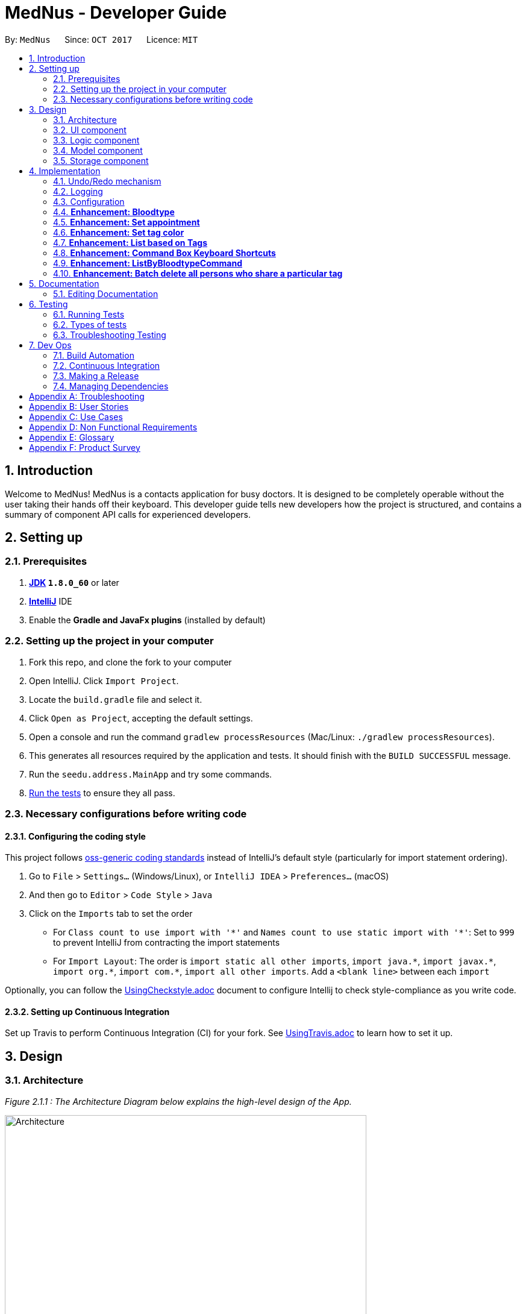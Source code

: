 = MedNus - Developer Guide
:toc:
:toc-title:
:toc-placement: preamble
:sectnums:
:imagesDir: images
:stylesDir: stylesheets
ifdef::env-github[]
:tip-caption: :bulb:
:note-caption: :information_source:
endif::[]
ifdef::env-github,env-browser[:outfilesuffix: .adoc]
:repoURL: https://github.com/CS2103AUG2017-T17-B2/main.git

By: `MedNus`      Since: `OCT 2017`      Licence: `MIT`

== Introduction

Welcome to MedNus! MedNus is a contacts application for busy doctors.
It is designed to be completely operable without the user taking their hands off
their keyboard. This developer guide tells new developers how the project is
structured, and contains a summary of component API calls for experienced
developers.

== Setting up

=== Prerequisites

. *http://www.oracle.com/technetwork/java/javase/downloads/jdk8-downloads-2133151.html[JDK] `1.8.0_60`* or later
. *https://www.jetbrains.com/idea[IntelliJ]* IDE
. Enable the *Gradle and JavaFx plugins* (installed by default)

=== Setting up the project in your computer

. Fork this repo, and clone the fork to your computer
. Open IntelliJ. Click `Import Project`.
. Locate the `build.gradle` file and select it.
. Click `Open as Project`, accepting the default settings.
. Open a console and run the command `gradlew processResources` (Mac/Linux: `./gradlew processResources`).
. This generates all resources required by the application and tests. It should finish with the `BUILD SUCCESSFUL` message.
. Run the `seedu.address.MainApp` and try some commands.
. link:#testing[Run the tests] to ensure they all pass.

=== Necessary configurations before writing code

==== Configuring the coding style

This project follows https://github.com/oss-generic/process/blob/master/docs/CodingStandards.md[oss-generic coding standards] instead of IntelliJ's default style (particularly for import statement ordering).

. Go to `File` > `Settings...` (Windows/Linux), or `IntelliJ IDEA` > `Preferences...` (macOS)
. And then go to `Editor` > `Code Style` > `Java`
. Click on the `Imports` tab to set the order

* For `Class count to use import with '\*'` and `Names count to use static import with '*'`: Set to `999` to prevent IntelliJ from contracting the import statements
* For `Import Layout`: The order is `import static all other imports`, `import java.\*`, `import javax.*`, `import org.\*`, `import com.*`, `import all other imports`. Add a `<blank line>` between each `import`

Optionally, you can follow the <<UsingCheckstyle#, UsingCheckstyle.adoc>> document to configure Intellij to check style-compliance as you write code.

==== Setting up Continuous Integration

Set up Travis to perform Continuous Integration (CI) for your fork. See <<UsingTravis#, UsingTravis.adoc>> to learn how to set it up.

== Design

=== Architecture

_Figure 2.1.1 : The Architecture Diagram below explains the high-level design of the App._

image::Architecture.png[width="600"]

`Main` has only one class called link:{repoURL}/src/main/java/seedu/address/MainApp.java[`MainApp`]. It is responsible for:

* At app launch: Initializes the components in the correct sequence, and connects them up with each other.
* At shut down: Shuts down the components and invokes cleanup method where necessary.

link:#common-classes[*`Commons`*] represents a collection of classes used by multiple other components. Two of those classes play important roles at the architecture level:

* `EventsCenter` is written using https://github.com/google/guava/wiki/EventBusExplained[Google's Event Bus library]). It is used for communication amongst components in an event-driven manner.
* `LogsCenter` is used by many classes to write log messages to the App's log file.

The rest of the App consists of four components with longer write-ups in the following sections. Here is a summary:

* link:#ui-component[*`UI`*] is the UI of the App.
* link:#logic-component[*`Logic`*] is the command executor.
* link:#model-component[*`Model`*] holds the data of the App in-memory.
* link:#storage-component[*`Storage`*] reads data from, and writes data to, the hard disk.

Keep in mind that each of the four components:

* Defines its _API_ in an `interface` with the same name as the Component.
* Exposes its functionality using a `{Component Name}Manager` class.

=== UI component

_Figure 2.2.1 : UML diagram of the UI Component showing how it is structured_

image::UiClassDiagram.png[width="800"]

The `UI` component uses JavaFx UI framework. The layout of these UI parts are defined in matching `.fxml` files that are in the `src/main/resources/view` folder. For example, the layout of the link:{repoURL}/src/main/java/seedu/address/ui/MainWindow.java[`MainWindow`] is specified in link:{repoURL}/src/main/resources/view/MainWindow.fxml[`MainWindow.fxml`]

The `UI` component,

* Executes user commands using the `Logic` component.
* Binds itself to some data in the `Model` so that the UI can auto-update when data in the `Model` change.
* Responds to events raised from various parts of the App and updates the UI accordingly.

=== Logic component

_Figure 2.3.1 : Structure of the Logic Component_

image::LogicClassDiagram.png[width="800"]

Note the `XYZCommand` class on the right of the diagram. Its structure is detailde in the next figure.

_Figure 2.3.2 : Structure of Commands in the Logic Component_

image::LogicCommandClassDiagram.png[width="800"]

.  `Logic` uses the `AddressBookParser` class to parse the user command.
.  This results in a `Command` object which is executed by the `LogicManager`.
.  The command execution can affect the `Model` (e.g. adding a person) and/or raise events.
.  The result of the command execution is encapsulated as a `CommandResult` object which is passed back to the `Ui`.

Events-driven nature of the design

_Figure 2.1.3a : Interactions *between components* for a `delete 1` command_

image::SDforDeletePerson.png[width="800"]

_Figure 2.3.1 : Interactions *within the Logic Component* for the `delete 1` Command_

image::DeletePersonSdForLogic.png[width="800"]


=== Model component

_Figure 2.4.1 : Structure of the Model Component_

image::ModelClassDiagram.png[width="800"]

The `Model`:

* Stores a `UserPref` object that represents the user's preferences.
* Stores the Address Book data.
* Exposes an unmodifiable `ObservableList<ReadOnlyPerson>` that can be 'observed' e.g. the UI can be bound to this list so that the UI automatically updates when the data in the list change.
* Does not depend on any of the other three components.

=== Storage component

_Figure 2.5.1 : Structure of the Storage Component_

image::StorageClassDiagram.png[width="800"]

The `Storage` component:

* Can save `UserPref` objects in json format and read it back.
* Can save the Address Book data in xml format and read it back.

== Implementation

This section describes some noteworthy details on how certain features are implemented.

=== Undo/Redo mechanism

The undo/redo mechanism is facilitated by an `UndoRedoStack`, which resides inside `LogicManager`. It supports undoing and redoing of commands that modifies the state of the address book (e.g. `add`, `edit`). Such commands will inherit from `UndoableCommand`.

`UndoRedoStack` only deals with `UndoableCommands`. Commands that cannot be undone will inherit from `Command` instead. The following diagram shows the inheritance diagram for commands:

image::LogicCommandClassDiagram.png[width="800"]

As you can see from the diagram, `UndoableCommand` adds an extra layer between the abstract `Command` class and concrete commands that can be undone, such as the `DeleteCommand`. Note that extra tasks need to be done when executing a command in an _undoable_ way, such as saving the state of the address book before execution. `UndoableCommand` contains the high-level algorithm for those extra tasks while the child classes implements the details of how to execute the specific command. Note that this technique of putting the high-level algorithm in the parent class and lower-level steps of the algorithm in child classes is also known as the https://www.tutorialspoint.com/design_pattern/template_pattern.htm[template pattern].

Commands that are not undoable are implemented this way:
[source,java]
----
public class ListCommand extends Command {
    @Override
    public CommandResult execute() {
        // ... list logic ...
    }
}
----

With the extra layer, the commands that are undoable are implemented this way:
[source,java]
----
public abstract class UndoableCommand extends Command {
    @Override
    public CommandResult execute() {
        // ... undo logic ...

        executeUndoableCommand();
    }
}

public class DeleteCommand extends UndoableCommand {
    @Override
    public CommandResult executeUndoableCommand() {
        // ... delete logic ...
    }
}
----

Suppose that the user has just launched the application. The `UndoRedoStack` will be empty at the beginning.

The user executes a new `UndoableCommand`, `delete 5`, to delete the 5th person in the address book. The current state of the address book is saved before the `delete 5` command executes. The `delete 5` command will then be pushed onto the `undoStack` (the current state is saved together with the command).

image::UndoRedoStartingStackDiagram.png[width="800"]

As the user continues to use the program, more commands are added into the `undoStack`. For example, the user may execute `add n/David ...` to add a new person.

image::UndoRedoNewCommand1StackDiagram.png[width="800"]

[NOTE]
If a command fails its execution, it will not be pushed to the `UndoRedoStack` at all.

The user now decides that adding the person was a mistake, and decides to undo that action using `undo`.

We will pop the most recent command out of the `undoStack` and push it back to the `redoStack`. We will restore the address book to the state before the `add` command executed.

image::UndoRedoExecuteUndoStackDiagram.png[width="800"]

[NOTE]
If the `undoStack` is empty, then there are no other commands left to be undone, and an `Exception` will be thrown when popping the `undoStack`.

The following sequence diagram shows how the undo operation works:

image::UndoRedoSequenceDiagram.png[width="800"]

The redo does the exact opposite (pops from `redoStack`, push to `undoStack`, and restores the address book to the state after the command is executed).

[NOTE]
If the `redoStack` is empty, then there are no other commands left to be redone, and an `Exception` will be thrown when popping the `redoStack`.

The user now decides to execute a new command, `clear`. As before, `clear` will be pushed into the `undoStack`. This time the `redoStack` is no longer empty. It will be purged as it no longer make sense to redo the `add n/David` command (this is the behavior that most modern desktop applications follow).

image::UndoRedoNewCommand2StackDiagram.png[width="800"]

Commands that are not undoable are not added into the `undoStack`. For example, `list`, which inherits from `Command` rather than `UndoableCommand`, will not be added after execution:

image::UndoRedoNewCommand3StackDiagram.png[width="800"]

The following activity diagram summarises what happens inside the `UndoRedoStack` when a user executes a new command:

image::UndoRedoActivityDiagram.png[width="200"]

==== Design Considerations

**Aspect:** Implementation of `UndoableCommand` +
**Alternative 1 (current choice):** Add a new abstract method `executeUndoableCommand()` +
**Pros:** We will not lose any undone/redone functionality as it is now part of the default behaviour. Classes that deal with `Command` do not have to know that `executeUndoableCommand()` exist. +
**Cons:** Hard for new developers to understand the template pattern. +
**Alternative 2:** Just override `execute()` +
**Pros:** Does not involve the template pattern, easier for new developers to understand. +
**Cons:** Classes that inherit from `UndoableCommand` must remember to call `super.execute()`, or lose the ability to undo/redo.

---

**Aspect:** How undo & redo executes +
**Alternative 1 (current choice):** Saves the entire address book. +
**Pros:** Easy to implement. +
**Cons:** May have performance issues in terms of memory usage. +
**Alternative 2:** Individual command knows how to undo/redo by itself. +
**Pros:** Will use less memory (e.g. for `delete`, just save the person being deleted). +
**Cons:** We must ensure that the implementation of each individual command are correct.

---

**Aspect:** Type of commands that can be undone/redone +
**Alternative 1 (current choice):** Only include commands that modifies the address book (`add`, `clear`, `edit`). +
**Pros:** We only revert changes that are hard to change back (the view can easily be re-modified as no data are lost). +
**Cons:** User might think that undo also applies when the list is modified (undoing filtering for example), only to realize that it does not do that, after executing `undo`. +
**Alternative 2:** Include all commands. +
**Pros:** Might be more intuitive for the user. +
**Cons:** User have no way of skipping such commands if he or she just want to reset the state of the address book and not the view. +
**Additional Info:** See our discussion  https://github.com/se-edu/addressbook-level4/issues/390#issuecomment-298936672[here].

---

**Aspect:** Data structure to support the undo/redo commands +
**Alternative 1 (current choice):** Use separate stack for undo and redo +
**Pros:** Easy to understand for new Computer Science student undergraduates to understand, who are likely to be the new incoming developers of our project. +
**Cons:** Logic is duplicated twice. For example, when a new command is executed, we must remember to update both `HistoryManager` and `UndoRedoStack`. +
**Alternative 2:** Use `HistoryManager` for undo/redo +
**Pros:** We do not need to maintain a separate stack, and just reuse what is already in the codebase. +
**Cons:** Requires dealing with commands that have already been undone: We must remember to skip these commands. Violates Single Responsibility Principle and Separation of Concerns as `HistoryManager` now needs to do two different things. +
// end::undoredo[]

=== Logging

We are using `java.util.logging` package for logging. The `LogsCenter` class is used to manage the logging levels and logging destinations.

* The logging level can be controlled using the `logLevel` setting in the configuration file (See link:#configuration[Configuration])
* The `Logger` for a class can be obtained using `LogsCenter.getLogger(Class)` which will log messages according to the specified logging level
* Currently log messages are output through: `Console` and to a `.log` file.

*Logging Levels*

* `SEVERE` : Critical problem detected which may possibly cause the termination of the application
* `WARNING` : Can continue, but with caution
* `INFO` : Information showing the noteworthy actions by the App
* `FINE` : Details that is not usually noteworthy but may be useful in debugging e.g. print the actual list instead of just its size

=== Configuration

Certain properties of the application can be controlled (e.g App name, logging level) through the configuration file (default: `config.json`).

=== *Enhancement: Bloodtype* +

*Reason for implementation* +

As our address book is designed for doctors to use, being able to record the blood types of patients will be a helpful +
feature for them. There are many times that doctors need to know what blood type their patients have for medical +
reasons; cases where blood transfusion is required for patients are of utmost importance to prevent a patient +
from receiving a incompatible blood type.

*How it is implemented* +

A Bloodtype class is created with one constructor. +

....
new Bloodtype("AB+")
....

The constructor requires a string input with one to three character limit. "+" and "-" are allowed as Bloodtype +
has a ascii regex. +

As of version 1.1, Person constructor includes Bloodtype.

....
new Person(name, phone, email, address, bloodType, tags, remark);
....

*Reasons for how it is implemented*

The reason that there is a one to three character limit as blood types are one character input at minimum (e.g "A") +
and three characters input, inclusive of "+" or "-", at maximum (e.g "AB-"). +

The reason that ascii is used as the regex is to allowed "+" and "-" to be entered as inputs to take into account +
the Rh factor of blood types.

// tag::appointment[]
=== *Enhancement: Set appointment* +

*Reason for implementation* +

Our address book is designed for doctors to use. Doctors often have fixed appointments with patients and the list
maybe very long. This implementation allows doctors to set an appointment date with a patient. +
On top of just setting appointment time, the user can also sort the contacts by appointment timing. This is so that the
doctor will be remind of their most upcoming appointment in the midst of their busy schedule. +

*How it is implemented* +

An appointment class is created and has 2 different constructors. +

 new Appointment("Alice Yeo")               new Appointment("Alice Yeo", calendarInstance);

The first constructor only consists of the person's name in string. It is used if the person has no appointment set. +

The second constructor has person's name in string, and also a date wrapped in a Calendar class.

As of version 1.2, Person constructor includes Appointment.

 new Person(name, phone, email, address, bloodType, tags, remark, appointment);

The CalendarView UI refreshes every 1 second in another thread to update all the appointments in the Observable person
list.

         Thread updateTimeThread = new Thread("Calendar: Update Time Thread") {
             @Override
             public void run() {
                 while (true) {
                     Platform.runLater(() -> {
                         calendarView.setToday(LocalDate.now());
                         calendarView.setTime(LocalTime.now());
                         setAppointments();
                     });
                     try {
                         // update every second
                         sleep(1000);
                     } catch (InterruptedException e) {
                         e.printStackTrace();
                     }
                 }
             }
         };

*Reasons for how it is implemented*

The reason for two constructors is so that the person can be initialized with or without an appointment. As of version
1.2, our address book does not support the setting of appointment concurrent with the addition of the contact. To ease
the implementation of that, we have decided that the Person class should have appointment in its constructor.

*Future enhancements*

We would like to allow users to use natural language to set appointments instead of the current rigid format. For any
enhancements for parsing, it should be done in the AddAppointmentParser class.

// end::appointment[]

=== *Enhancement: Set tag color*


=== *Enhancement: List based on Tags* +

*Reason for implementation* +

Contacts in the address book have various tags. Be it family, patients or colleagues, users can now sort their +
contacts based on such tags

*How it is implemented* +

Implementation passes through two main segments: Logic and Model for this feature

1. Logic

* AddressBookParser: Detects if list keyword contains tag name after +
e.g. list friends family colleagues
* ListByTagParser:
** Parses the input by splitting the string of tags that come after the list keyword +
Parsed string : friends family colleagues
** Forms a predicate based on the parsed tags
** Creates a ListByTagCommand class and passes the predicate as an argument
* ListByTagCommand:
** Sets the predicate locally
** Runs the execution which calls the model segment for filtering using the set predicate

2. Model

* Updates the filter of the filtered person list to filter by the given predicate +
e.g. Predicate with the parsed string above filters all persons in MedNus +
that has the tag "friends", "family" or "colleague"
* Saves the filtered list in the memory
* Outputs the filtered list onto the result display screen of the application

*Reason for how it is implemented*

ListByTagCommand builds on and makes use of existing implementations +

* Building on existing implementations +
Instead of recreating the list feature, a listByTags command is created +
so that developers can easily pinpoint the cause of the error in the unlikely event that one surfaces.

* Makes use of existing implementations +
Instead of thinking of new algorithms, the command uses existing implementations such as +
filtering of contacts and parsing of text inputs to reduce errors and complexity.

*Future enhancements*

Potential enhancements include the use of complex search algorithms such as google's search algorithms +
which involve the use of terms such as AND, OR etc. to provide users with the ability to search +
for users with greater detail. However, this is something unlikely to have and will ensue only +
once all existing must-have and good-to-have are completed.

=== *Enhancement: Command Box Keyboard Shortcuts*

*Reason for implementation* +

Such a feature is implemented to enhance the experience of users and allows developers to debug +
newly implemented features with greater ease that requires the use of the command input text box. +

The feature allows users and developers to easily navigate and edit input text.

*How it is implemented* +

There are three key improvements that the enhancement brings

1. Navigation

* Shifting cursor all the way to the
** Start using SHIFT-ALT +
by setting the caret position to 0
** End using SHIFT-CONTROL +
by setting the caret position to the length of the input text which brings +
the caret all the way to the right.

* Shifting cursor by chunks (word/empty spaces) +
in the scenario where the user does not want to travel all the way to the end but also +
does not want to manually shift right by 1 cursor space every time.
** Shift Left using ALT +
by first checking if a black space or character is on the left and shifting until +
a character or blank space is found respectively
** Shift Right using CONTROL +
by first checking if a black space or character is on the right and shifting until +
a character or blank space is found respectively

2. Deletion

* Deleting all text by pressing the ESCAPE key +
which resets the input text field in the commandTextField

* Deletes by chunk (word/blank space) +
for users who do not want to delete the entire text input and do not want to manually delete +
character by character. +
** Chunks are deleted by covering all possible text deletion combination of characters and blank space, +
using the following order as check formula +
1.Checks if caret is at the start of text +
2.Checks if caret is at the end of text +
3.Checks for empty space before +
4.Checks if caret is between characters +
5.Else, assumes that blank space is present on the right and character is present on the left.


3. Usage of Add Command +
* Purpose: As the text required to create a contact can be long with all the required prefixes, +
this shortcut eliminates the need for users to memorize the order in which the prefixes are needed +
and eliminates the need to remember what prefixes are needed even if in random order.

* Logic: +
+
First, check if caret is at the end of the text +
+
Secondly, check if valid add command keyword is present at the start of the text +
+
Next, checks which prefix is missing from the text needed to create the person and adds on to the existing text +
based on the priority of : name, phone, email, address, bloodtype and tag. +
+
If all necessary prefixes are present, subsequent concatenation will be that of the tag prefix.


*Reason for how it is implemented*

* Using of Shift-Key +
Shift key is needed to minimize the number of keys used. +
+
Firstly, if a certain function such as left navigation is tagged to ALT, an association is formed and it will be easy for users to remember +
+
Secondly, we want to avoid using the alphabet keys and other important keys which may already possess usable functionalities.

* Brute Force +
Many of the commands are done by doing a brute force checking of all possible combinations +
though not ideal, it is workable as there is only a limited number of combinations not exceeding 5. +
+
Brute force is used to eliminate the need to throw exceptions which can never be called which in turn +
adversely affect test coverage as these exception can never be thrown.

*Future enhancements*

* Add Command Shortcut: As of now, Prefixes are hard-coded to reflect existing available prefixes +
+
Potential enhancements involves syncing the shortcut to the CliSyntax.java file to obtain the necessary +
prefixes

=== *Enhancement: ListByBloodtypeCommand* +

Since our address book have Bloodtype implemented, we decided that being able to list people according to blood types +
is going to be helpful for doctors. There are going to be times where hospitals run out of blood for blood transfusion +
and related medical procedures. Being able to find patients quicklywith compatible blood types is going to be critical +
in these types of emergencies.

*How it is implemented* +

A ListByBloodtypeCommand class is created with one constructor with input from ListByBloodtypeCommandParser. +

....
new ListByBloodtypeCommand(new BloodtypeContainsKeywordPredicate("B+"));
....

A ListByBloodtypeCommandParser is created with one constructor.

....
new ListByBloodtypeCommandParser("B+");
....

The first constructor takes the input from ListByBloodtypeParser and compares blood types with people listed in +
the address book through BloodtypeContainsKeywordPredicate. +

The second constructor takes in a String from the user.

*Reasons for how it is implemented*

The reason for the use of ListByBloodtypeCommandParser is to filter out extra spaces that the user may have typed in.


=== *Enhancement: Batch delete all persons who share a particular tag* +

MedNus is designed for power users. Thus, batch deletions are a welcome addition since they make it less tedious to perform deletions on multiple contacts.

*How it is implemented* +

In view of the link:https://en.wikipedia.org/wiki/Open/closed_principle[open / closed principle],
the Command class is open to extension but closed to modification. Its source code need not be edited for its behaviour to be extended in another object.
Thus, to implement the batch deletion feature, a new `BatchCommand` class is extended from the Command class. +

In summary, `BatchCommand` passes a set of tags to the Model Component which handles the actual deletions. Here's the constructor for the BatchCommand class. +

 BatchCommand(Set<Tag> tagsToDelete)

The sequence diagram for using this Command class within the Logic Component is given below. +

_Figure 2.1.3a : Sequence diagram for a `batch myTag` command in the Logic Component_

image::SDforBatchDeleteLogic.png[width="800"]

The model component will handle the actual deletion operations. To support this, an additional method is defined in the Model interface for implementation by the ModelManager class. +

 void deletePersonsByTags(Set<Tag> tags)

See the sequence diagram below to better understand the full range of interactions involved. +

_Figure 2.1.3a : Sequence diagram for a `batch myTag` command in the Model Component_

image::SDforBatchDeleteModel.png[width="800"]

*Reasons for how it is implemented*

One thing you'll notice is that coupling between the logic and model component is minimised into the sole function call +

 deletePersonsByTags(Set<Tag> tags)

Indeed, tracing the sequence diagrams will show you that each interaction is essentially a similar instruction.
The seemingly unnecessary and roudabout sequence of function calls was actually conceived in view of the link:https://en.wikipedia.org/wiki/Law_of_Demeter[Law of Demeter].
Objects ought not to "talk to strangers", or in other words, interact with objects more than one degree of separation away from them.
This is justification for the "bureaucracy" between objects in the components.

*Future enhancements*

We would like to include more batch operations beyond deletion. For example, editing tags, remarks, and other contact attributes by batch.
A general function call between the logic and model components ought to be created. This could serve all batch operations, depending on its arguments.

== Documentation

We use asciidoc for writing documentation.

=== Editing Documentation

See <<UsingGradle#rendering-asciidoc-files, UsingGradle.adoc>> to learn how to render `.adoc` files locally to preview the end result of your edits.
Alternatively, you can download the AsciiDoc plugin for IntelliJ, which allows you to preview the changes you have made to your `.adoc` files in real-time.

== Testing

=== Running Tests

There are three ways to run tests.

There are three ways to run tests. Method 3 is the most reliable, given how GUI tests may fail becaues of platform / resolution-specific idiosyncracies.

*Method 1: Using IntelliJ JUnit test runner*

* To run all tests, right-click on the `src/test/java` folder and choose `Run 'All Tests'`
* To run a subset of tests, you can right-click on a test package, test class, or a test and choose `Run 'ABC'`

*Method 2: Using Gradle*

* Open a console and run the command `gradlew clean allTests` (Mac/Linux: `./gradlew clean allTests`)

[NOTE]
See <<UsingGradle#, UsingGradle.adoc>> for more info on how to run tests using Gradle.

*Method 3: Using Gradle (headless)*

Thanks to the https://github.com/TestFX/TestFX[TestFX] library we use, our GUI tests can be run in the _headless_ mode. In the headless mode, GUI tests do not show up on the screen. That means the developer can do other things on the Computer while the tests are running.

To run tests in headless mode, open a console and run the command `gradlew clean headless allTests` (Mac/Linux: `./gradlew clean headless allTests`)

=== Types of tests

We have two types of tests:

.  *GUI Tests* - These are tests involving the GUI. They include,
.. _System Tests_ that test the entire App by simulating user actions on the GUI. These are in the `systemtests` package.
.. _Unit tests_ that test the individual components. These are in `seedu.address.ui` package.
.  *Non-GUI Tests* - These are tests not involving the GUI. They include,
..  _Unit tests_ targeting the lowest level methods/classes. +
e.g. `seedu.address.commons.StringUtilTest`
..  _Integration tests_ that are checking the integration of multiple code units (those code units are assumed to be working). +
e.g. `seedu.address.storage.StorageManagerTest`
..  Hybrids of unit and integration tests. These test are checking multiple code units as well as how the are connected together. +
e.g. `seedu.address.logic.LogicManagerTest`


=== Troubleshooting Testing
**Problem: `HelpWindowTest` fails with a `NullPointerException`.**

* Reason: One of its dependencies, `UserGuide.html` in `src/main/resources/docs` is missing.
* Solution: Execute Gradle task `processResources`.

== Dev Ops

=== Build Automation

See <<UsingGradle#, UsingGradle.adoc>> to learn how to use Gradle for build automation.

=== Continuous Integration

We use https://travis-ci.org/[Travis CI] and https://www.appveyor.com/[AppVeyor] to perform _Continuous Integration_ on our projects. See <<UsingTravis#, UsingTravis.adoc>> and <<UsingAppVeyor#, UsingAppVeyor.adoc>> for more details.

=== Making a Release

Here are the steps to create a new release.

.  Update the version number in link:{repoURL}/src/main/java/seedu/address/MainApp.java[`MainApp.java`].
.  Generate a JAR file <<UsingGradle#creating-the-jar-file, using Gradle>>.
.  Tag the repo with the version number. e.g. `v0.1`
.  https://help.github.com/articles/creating-releases/[Create a new release using GitHub] and upload the JAR file you created.

=== Managing Dependencies

A project often depends on third-party libraries. For example, Address Book depends on the http://wiki.fasterxml.com/JacksonHome[Jackson library] for XML parsing. Managing these _dependencies_ can be automated using Gradle. For example, Gradle can download the dependencies automatically, which is better than these alternatives. +

. Include those libraries in the repo (this bloats the repo size) +
. Require developers to download those libraries manually (this creates extra work for developers)

[appendix]
== Troubleshooting
. Despite compiling, AddressBook doesn’t open
.. Reopen AddressBook
.. If issue persists, redo the setup by following the instructions in 1.2.

[appendix]
== User Stories

Priorities: High (must have) - `* * \*`, Medium (nice to have) - `* \*`, Low (unlikely to have) - `*`

[width="59%",cols="22%,<23%,<25%,<30%",options="header",]
|=======================================================================
|Priority |As a ... |I want to ... |So that I can...

|`* * *` |New user |See usage instructions |Refer to instructions when I forget how to use the App

|`* * *` |New user |Know how to use the application without having to read the User Guide|

|`* * *` |User |Add a new person|

|`* * *` |User |Delete a person |Remove entries that I no longer need

|`* * *` |User |Find a person by name |Locate details of persons without having to go through the entire list

|`* * *` |User |List all contacts in the Address Book |See all of my contacts’ information

|`* * *` |User |Find all contacts with a given keyword |Identify all of the contacts with that name

|`* * *` |User |Select a person from the previous command that brings up a numbered list|

|`* * *` |User |Add a tag to my contact |Identify the contact based on the tagged relationship

|`* * *` |User |Undo my previous command |Restore the Address Book to its previous state before the command

|`* * *` |User |Redo an undo |Restore the Address Book to its previous state before the undo

|`* * *` |User |Use the Address Book without saving it |Avoid any loss of data in the case I forget to save

|`* * *` |User |Exit the Address Book with a command|

|`* * *` |User |List all contacts based on number of searches |See who I searched the most

|`* * *` |User |Use single-letter short forms of commands |Type less per command

|`* * *` |User |Easily navigate through the User Guide |Easily access information I need from the User Guide

|`* * *` |User |Delete all text easily |Delete everything without having to slowly press the backspace key

|`* * *` |User |Delete a chunk of words easily|Delete a bunch of empty spaces or words without having to slowly press the backspace

|`* * *` |User |Have a keyboard shortcut to navigate to the start or end of my input text|

|`* * *` |User |Navigate through my input text be it left or right by individual words or chunks of white spaces|

|`* * *` |User |Use the add command without having to worry about the necessary prefixes|Add contacts even if i forget the format of the add command

|`* * *` |Doctor |List all patients with specific tags based on number of searches|

|`* * *` |Doctor |Delete contacts by tags |Delete the whole group at once

|`* * *` |Doctor |Change the colour of the contact tag |Easily identify the patients

|`* * *` |Doctor |Record the blood types of my patients |Easily access their information when required

|`* * *` |Doctor |Display potential duplicate contacts |Resolve points of confusion amongst my contacts

|`* *` |User |Hide link:#private-contact-detail[private contact details] by default |Minimize the chance of someone else seeing them by accident

|`* *` |User |List all contacts based on most recent search |See all contacts I searched recently

|`* *` |User |Change the font size and type |Customize the font to my preference

|`* *` |Doctor |Save the appointments of my patients |Eliminate the need to remember my patient’s appointments

|`* *` |Doctor |Be reminded of any upcoming appointments without inputting any commands |Be constantly reminded about any upcoming appointments without consciously doing so

|`* *` |Doctor |List all patients’ appointments with reference from today’s date |See all upcoming appointments

|`* *` |Doctor |Create a few personalized lists of patients |Add specific patients to these separate lists

|`*` |User with many persons in the Address Book |Sort persons by name |Locate a person easily

|`*` |User |Access all features with keyboard keys |Use the application using only the keyboard

|`*` |User |Select from a pre-configured UI theme |Change my UI's colour scheme

|`*` |User |Easily edit my UI colour scheme |Change my UI colour scheme to the colour I like

|`*` |User |Download information from another Address Book |Remove the need to manually input contacts

|`*` |User |Add my contact on FaceBook through the Address Book |Use it with greater convenience

|`*` |User |Input commands in separate lines |Easily input my command

|`*` |Doctor |Keep track of patients’ medical records |Refer to the contact's’ history

|`*` |Doctor |Assign a profile photo for each contact |Remember how they look like

|`*` |Doctor |Enter the information of my patients in a separate window |Use the add command without typing in a long sentence

|=======================================================================

[appendix]
== Use Cases

(For all use cases below, the *System* is the `AddressBook` and the *Actor* is the `user`, unless specified otherwise)

[discrete]
=== Use case: Delete person

*MSS*

1.  User requests to list persons
2.  AddressBook shows a list of persons
3.  User requests to delete a specific person in the list
4.  AddressBook deletes the person
+
Use case ends.

*Extensions*

[none]
* 2a. The list is empty.
+
Use case ends.

* 3a. The given index is invalid.
+
[none]
** 3a1. AddressBook shows an error message.
+
Use case resumes at step 2.

[discrete]
=== Use case: Add person

*MSS*

1.  User requests to add person
2.  AddressBook adds the person
3.  User requests to list persons
4.  AddressBook shows a list of person that includes the person that was added
+
Use case ends.

*Extensions*

[none]
* 2a. The format of add command is invalid
+
[none]
** 2a1. AddressBook shows an error message.
+
Use case resumes at step 1.
[discrete]

[discrete]
=== Use case: Find person

*MSS*

1.  User requests to find a person
2.  AddressBook lists the person found
+
Use case ends.

*Extensions*

[none]
* 2a. The AddressBook does not contain the person that the user request
+
[none]
** 2a1. AddressBook shows an empty list
+
Use case ends.
[none]
* 3a. The format of find command is invalid
+
[none]
** 3a1. AddressBook shows an error message.
+
Use case resumes at step 1.
[discrete]

[discrete]
=== Use case: Adding tags to a person

*MSS*

1.  User requests to list persons
2.  AddressBook shows a list of persons
3.  User requests to add tags to the person
4.  AddressBook adds tags to the person
+
Use case ends.

*Extensions*

[none]
* 2a. The list is empty.
+
Use case ends.

* 3a. The given index is invalid.
+
[none]
** 3a1. AddressBook shows an error message.
+
Use case resumes at step 2.

[discrete]

[discrete]
=== Use case: Undo previous command

*MSS*

1.  User deletes contact at index 1
2.  AddressBook deletes contact at index 1
3.  User requests to show the list of contacts
4.  AddressBook shows a list of people without the deleted contact
5.  User requests to undo
6.  AddressBook undo the deletion
7.  User request to show the list of contacts
8.  AddressBook shows a list of people with the previously deleted contact
+
Use case ends.

*Extensions*

[none]
* 2a. The user undo without having made a command
+
[none]
** 2a.1 AddressBook shows an error message.
+
Use case ends.


[discrete]

[discrete]
=== Use case: Redoing the previously undone command

*MSS*

1.  User requests to delete contact at index 1
2.  AddressBook deletes contact at index 1
3.  User requests to show the list of contacts
4.  AddressBook shows a list of people without the deleted contact
5.  User requests to undo
6.  AddressBook undo the deletion
7.  User request to show the list of contacts
8.  AddressBook shows a list of people with the previously deleted contact
9.  User request to redo previous undone delete command
10. Address book redoes previous undone delete command
11. User request to show the list of contacts
12. AddressBook shows the list of person without the deleted contact
+
Use case ends.

*Extensions*

[none]
* 2a. The user request redo without having made an undo command
+
[none]
** 2a.1 AddressBook shows an error message.
+
Use case ends.

[appendix]
== Non Functional Requirements

.  Should work on any link:#mainstream-os[mainstream OS] as long as it has Java `1.8.0_60` or higher installed.
.  Should be able to hold up to 1000 persons without a noticeable sluggishness in performance for typical usage.
.  A user with above average typing speed for regular English text (i.e. not code, not system admin commands) should be able to accomplish most of the tasks faster using commands than using the mouse.
.  A novice who has never used an Address Book should have no problem using it.
.  The system should respond under a second.
.  A user private information should not be seen by others unless they are granted access.
.  User commands should not be case sensitive.
.  Should back up data to cloud or have a back up program to recover any loss of data.
.  Should have a change history up to 100000 changes.
.  Should work offline most of the time except when accessing services requiring internet (eg. cloud, social networks).
.  Should restore to operational status under a minute after a failure occur.
.  Should be able to continue working even after failing to restore.
.  Should scale to fit regardless of user's screen size.
.  Any fault or error reported should be fixed in a week.
.  A user with little knowledge in technology should be able to use the system
.  Words displayed by the applications should be readable
.  Proper documentation of existing features should be present
.  Users should be able to easily navigate through the documentations
.  System must ensure that no contacts are lost unless initiated by the user

[appendix]
== Glossary

Address Book

....
An application to store contacts and details of people.
....

Command

....
Keywords required to use the address book.
....

GUI

....
Graphical User Interface: Use of icons and visual indicators to navigate.
....

Parameters

....
Details of a person to be added.
....

Tag(s)

....
Label(s) given to a person.
....

[appendix]
== Product Survey

*Contacts*

Author: Apple Inc.

Pros:

* Display of information is neat, well-organised, visually pleasing
* Supports automatic groupings of contacts (e.g. same surname)
* Supports import and export of contacts in popular file formats

Cons:

* Lacks command-line (or keyboard-only) interface for power users
* Animations are unnecessarily slow
* Navigating through multiple data input fields per contact is very tedious
